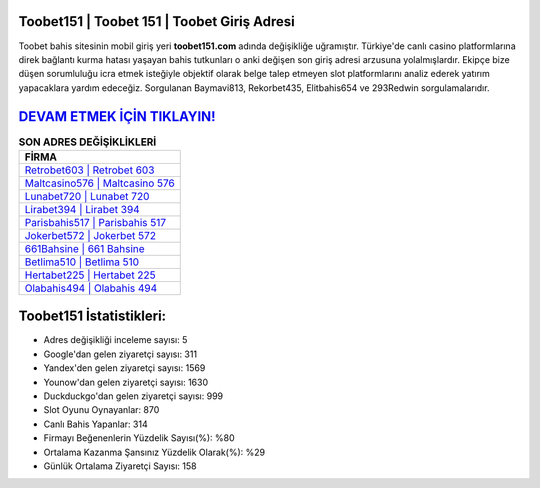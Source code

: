 ﻿Toobet151 | Toobet 151 | Toobet Giriş Adresi
===================================

.. image:: images/toobet-giris.jpg
   :width: 600
   
Toobet bahis sitesinin mobil giriş yeri **toobet151.com** adında değişikliğe uğramıştır. Türkiye'de canlı casino platformlarına direk bağlantı kurma hatası yaşayan bahis tutkunları o anki değişen son giriş adresi arzusuna yolalmışlardır. Ekipçe bize düşen sorumluluğu icra etmek isteğiyle objektif olarak belge talep etmeyen slot platformlarını analiz ederek yatırım yapacaklara yardım edeceğiz. Sorgulanan Baymavi813, Rekorbet435, Elitbahis654 ve 293Redwin sorgulamalarıdır.

`DEVAM ETMEK İÇİN TIKLAYIN! <https://urlday.cc/git>`_
==============

.. list-table:: **SON ADRES DEĞİŞİKLİKLERİ**
   :widths: 100
   :header-rows: 1

   * - FİRMA
   * - `Retrobet603 | Retrobet 603 <retrobet603-retrobet-603-retrobet-giris-adresi.html>`_
   * - `Maltcasino576 | Maltcasino 576 <maltcasino576-maltcasino-576-maltcasino-giris-adresi.html>`_
   * - `Lunabet720 | Lunabet 720 <lunabet720-lunabet-720-lunabet-giris-adresi.html>`_	 
   * - `Lirabet394 | Lirabet 394 <lirabet394-lirabet-394-lirabet-giris-adresi.html>`_	 
   * - `Parisbahis517 | Parisbahis 517 <parisbahis517-parisbahis-517-parisbahis-giris-adresi.html>`_ 
   * - `Jokerbet572 | Jokerbet 572 <jokerbet572-jokerbet-572-jokerbet-giris-adresi.html>`_
   * - `661Bahsine | 661 Bahsine <661bahsine-661-bahsine-bahsine-giris-adresi.html>`_	 
   * - `Betlima510 | Betlima 510 <betlima510-betlima-510-betlima-giris-adresi.html>`_
   * - `Hertabet225 | Hertabet 225 <hertabet225-hertabet-225-hertabet-giris-adresi.html>`_
   * - `Olabahis494 | Olabahis 494 <olabahis494-olabahis-494-olabahis-giris-adresi.html>`_
	 
Toobet151 İstatistikleri:
===================================	 
* Adres değişikliği inceleme sayısı: 5
* Google'dan gelen ziyaretçi sayısı: 311
* Yandex'den gelen ziyaretçi sayısı: 1569
* Younow'dan gelen ziyaretçi sayısı: 1630
* Duckduckgo'dan gelen ziyaretçi sayısı: 999
* Slot Oyunu Oynayanlar: 870
* Canlı Bahis Yapanlar: 314
* Firmayı Beğenenlerin Yüzdelik Sayısı(%): %80
* Ortalama Kazanma Şansınız Yüzdelik Olarak(%): %29
* Günlük Ortalama Ziyaretçi Sayısı: 158
